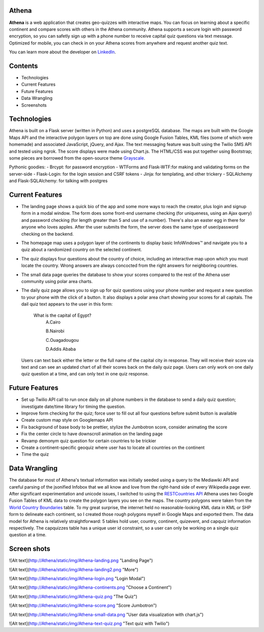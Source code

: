 ============================
Athena
============================

**Athena** is a web application that creates geo-quizzes with interactive maps. You can focus on learning about a specific continent and compare scores with others in the Athena community.  Athena supports a secure login with password encryption, so you can safetly sign up with a phone number to receive capital quiz questions via text message. Optimized for mobile, you can check in on your Athena scores from anywhere and request another quiz text.

You can learn more about the developer on `LinkedIn <https://www.linkedin.com/in/rooharrigan>`_.

============================
  Contents
============================
- Technologies
- Current Features
- Future Features
- Data Wrangling
- Screenshots

============================
  Technologies
============================
Athena is built on a Flask server (written in Python) and uses a postgreSQL database.  The maps are built with the Google Maps API and the interactive polygon layers on top are done using Google Fusion Tables, KML files (some of which were homemade) and associated JavaScript, jQuery, and Ajax. The text messaging feature was built using the Twilio SMS API and tested using ngrok. The score displays were made using Chart.js. The HTML/CSS was put together using Bootstrap; some pieces are borrowed from the open-source theme `Grayscale <https://startbootstrap.com/template-overviews/grayscale/>`_.

Pythonic goodies:
- Brcypt: for password encryption
- WTForms and Flask-WTF:for making and validating forms on the server-side
- Flask-Login: for the login session and CSRF tokens
- Jinja: for templating, and other trickery
- SQLAlchemy and Flask-SQLAlchemy: for talking with postgres

============================
  Current Features
============================
- The landing page shows a quick bio of the app and some more ways to reach the creator, plus login and signup form in a modal window. The form does some front-end username checking (for uniqueness, using an Ajax query) and password checking (for length greater than 5 and use of a number).  There's also an easter egg in there for anyone who loves apples. After the user submits the form, the server does the same type of user/password checking on the backend.

- The homepage map uses a polygon layer of the continents to display basic InfoWindows™ and navigate you to a quiz about a randomized country on the selected continent. 

- The quiz displays four questions about the country of choice, including an interactive map upon which you must locate the country. Wrong answers are always concocted from the right answers for neighboring countries.

- The small data page queries the database to show your scores compared to the rest of the Athena user community using polar area charts.

- The daily quiz page allows you to sign up for quiz questions using your phone number and request a new question to your phone with the click of a button.  It also displays a polar area chart showing your scores for all capitals.
  The dail quiz text appears to the user in this form:

        What is the capital of Egypt?
          A.Cairo
          
          B.Nairobi
          
          C.Ouagadougou
          
          D.Addis Ababa

  Users can text back either the letter or the full name of the capital city in response. They will receive their score via    text and can see an updated chart of all their scores back on the daily quiz page. 
  Users can only work on one daily quiz question at a time, and can only text in one quiz response.

============================
  Future Features
============================
- Set up Twilio API call to run once daily on all phone numbers in the database to send a daily quiz question; investigate date/time library for timing the question.

- Improve form checking for the quiz; force user to fill out all four questions before submit button is available

- Create custom map style on Googlemaps API

- Fix background of base body to be prettier, stylize the Jumbotron score, consider animating the score

- Fix the center circle to have downscroll animation on the landing page

- Revamp demonym quiz question for certain countries to be trickier

- Create a continent-specific geoquiz where user has to locate all countries on the continent

- Time the quiz

============================
  Data Wrangling
============================
The database for most of Athena's textual information was initially seeded using a query to the Mediawiki API and careful parsing of the jsonified Infobox that we all know and love from the right-hand side of every Wikipedia page ever.  After significant experimentation and unicode issues, I switched to using the `RESTCountries API <https://restcountries.eu/>`_
Athena uses two Google Fusion Tables of KML data to create the polygon layers you see on the maps.  The country polygons were taken from the `World Country Boundaries <https://www.google.com/fusiontables/DataSource?docid=1MxmNwQ67Doekao1xTAV9vyNEOoX0lKf8z_B3bJez>`_ table.  To my great surprise, the internet held no reasonable-looking KML data in KML or SHP form to delineate each continent, so I created those rough polygons myself in Google Maps and exported them.
The data model for Athena is relatively straightforward: 5 tables hold user, country, continent, quizevent, and capquiz information respectively.  The capquizzes table has a unique user id constraint, so a user can only be working on a single quiz question at a time. 

============================
  Screen shots
============================

![Alt text](http://Athena/static/img/Athena-landing.png "Landing Page")

![Alt text](http://Athena/static/img/Athena-landing2.png "More")

![Alt text](http://Athena/static/img/Athena-login.png "Login Modal")

![Alt text](http://Athena/static/img/Athena-continents.png "Choose a Continent")

![Alt text](http://Athena/static/img/Athena-quiz.png "The Quiz")

![Alt text](http://Athena/static/img/Athena-score.png "Score Jumbotron")

![Alt text](http://Athena/static/img/Athena-small-data.png "User data visualization with chart.js")

![Alt text](http://Athena/static/img/Athena-text-quiz.png "Text quiz with Twilio")
